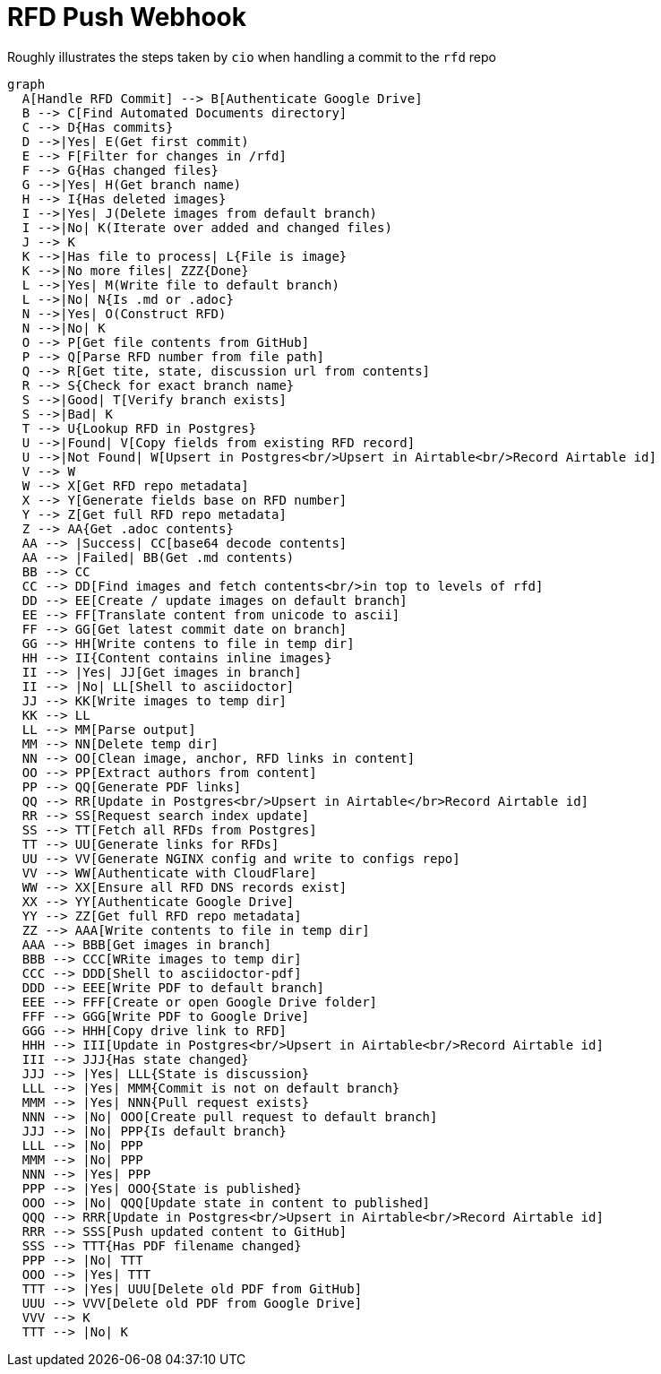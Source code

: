 # RFD Push Webhook

Roughly illustrates the steps taken by `cio` when handling a commit to the `rfd` repo 

```mermaid
graph
  A[Handle RFD Commit] --> B[Authenticate Google Drive]
  B --> C[Find Automated Documents directory]
  C --> D{Has commits}
  D -->|Yes| E(Get first commit)
  E --> F[Filter for changes in /rfd]
  F --> G{Has changed files}
  G -->|Yes| H(Get branch name)
  H --> I{Has deleted images}
  I -->|Yes| J(Delete images from default branch)
  I -->|No| K(Iterate over added and changed files)
  J --> K
  K -->|Has file to process| L{File is image}
  K -->|No more files| ZZZ{Done}
  L -->|Yes| M(Write file to default branch)
  L -->|No| N{Is .md or .adoc}
  N -->|Yes| O(Construct RFD)
  N -->|No| K
  O --> P[Get file contents from GitHub]
  P --> Q[Parse RFD number from file path]
  Q --> R[Get tite, state, discussion url from contents]
  R --> S{Check for exact branch name}
  S -->|Good| T[Verify branch exists]
  S -->|Bad| K
  T --> U{Lookup RFD in Postgres}
  U -->|Found| V[Copy fields from existing RFD record]
  U -->|Not Found| W[Upsert in Postgres<br/>Upsert in Airtable<br/>Record Airtable id]
  V --> W
  W --> X[Get RFD repo metadata]
  X --> Y[Generate fields base on RFD number]
  Y --> Z[Get full RFD repo metadata]
  Z --> AA{Get .adoc contents}
  AA --> |Success| CC[base64 decode contents]
  AA --> |Failed| BB(Get .md contents)
  BB --> CC
  CC --> DD[Find images and fetch contents<br/>in top to levels of rfd]
  DD --> EE[Create / update images on default branch]
  EE --> FF[Translate content from unicode to ascii]
  FF --> GG[Get latest commit date on branch]
  GG --> HH[Write contens to file in temp dir]
  HH --> II{Content contains inline images}
  II --> |Yes| JJ[Get images in branch]
  II --> |No| LL[Shell to asciidoctor]
  JJ --> KK[Write images to temp dir]
  KK --> LL
  LL --> MM[Parse output]
  MM --> NN[Delete temp dir]
  NN --> OO[Clean image, anchor, RFD links in content]
  OO --> PP[Extract authors from content]
  PP --> QQ[Generate PDF links]
  QQ --> RR[Update in Postgres<br/>Upsert in Airtable</br>Record Airtable id]
  RR --> SS[Request search index update]
  SS --> TT[Fetch all RFDs from Postgres]
  TT --> UU[Generate links for RFDs]
  UU --> VV[Generate NGINX config and write to configs repo]
  VV --> WW[Authenticate with CloudFlare]
  WW --> XX[Ensure all RFD DNS records exist]
  XX --> YY[Authenticate Google Drive]
  YY --> ZZ[Get full RFD repo metadata]
  ZZ --> AAA[Write contents to file in temp dir]
  AAA --> BBB[Get images in branch]
  BBB --> CCC[WRite images to temp dir]
  CCC --> DDD[Shell to asciidoctor-pdf]
  DDD --> EEE[Write PDF to default branch]
  EEE --> FFF[Create or open Google Drive folder]
  FFF --> GGG[Write PDF to Google Drive]
  GGG --> HHH[Copy drive link to RFD]
  HHH --> III[Update in Postgres<br/>Upsert in Airtable<br/>Record Airtable id]
  III --> JJJ{Has state changed}
  JJJ --> |Yes| LLL{State is discussion}
  LLL --> |Yes| MMM{Commit is not on default branch}
  MMM --> |Yes| NNN{Pull request exists}
  NNN --> |No| OOO[Create pull request to default branch]
  JJJ --> |No| PPP{Is default branch}
  LLL --> |No| PPP
  MMM --> |No| PPP
  NNN --> |Yes| PPP
  PPP --> |Yes| OOO{State is published}
  OOO --> |No| QQQ[Update state in content to published]
  QQQ --> RRR[Update in Postgres<br/>Upsert in Airtable<br/>Record Airtable id]
  RRR --> SSS[Push updated content to GitHub]
  SSS --> TTT{Has PDF filename changed}
  PPP --> |No| TTT
  OOO --> |Yes| TTT
  TTT --> |Yes| UUU[Delete old PDF from GitHub]
  UUU --> VVV[Delete old PDF from Google Drive]
  VVV --> K
  TTT --> |No| K
```